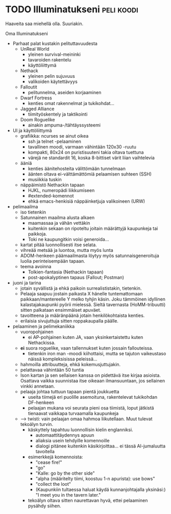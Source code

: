 * TODO Illuminatukseni                                           :peli:koodi:

Haaveita saa miehellä olla. Suuriakin.

Oma Illuminatukseni

- Parhaat palat kustakin pelituttavuudesta
   - UnReal World
       - yleinen survival-meininki
       - tavaroiden rakentelu
       - käyttöliittymä
   - Nethack
       - yleinen pelin sujuvuus 
       - valikoiden käytettävyys
   - Falloutit
       - pelitunnelma, aseiden korjaaminen
   - Dwarf Fortress
       - kenties omat rakennelmat ja tukikohdat...
   - Jagged Alliance
       - tiimityöskentely ja taktikointi
   - Doom Roguelike
       - ainakin ampuma-/tähtäyssysteemi
- UI ja käyttöliittymä
   - grafiikka: ncurses se ainut oikea
       - ssh ja telnet -pelaaminen
       - tavallinen moodi, varmaan vähintään 120x30 -ruutu
       - kompakti, 80x24 on puristisuuteni takia oltava tuettuna
       - värejä ne standardit 16, koska 8-bittiset värit liian vaihtelevia
   - ääniä
       - kenties äänitehosteita välittömään tunnelmaan
       - äänten oltava ei-välttämättömiä pelaamisen suhteen (SSH)
       - musiikkia tuskin
   - näppäimistö Nethackin tapaan
       - HJKL, numeropädi liikkumiseen
       - #extended-komennot 
       - ehkä emacs-henkisiä näppäinketjuja valikoineen (URW)
- pelimaailma
   - iso tietenkin
   - Satunnainen maailma alusta alkaen
       - maamassaa ja vähän vettäkin
       - kuitenkin sekaan on ripoteltu joitain määrättyjä kaupunkeja tai paikkoja.
       - Toki ne kaupungitkin voisi generoida...
   - kartat pitää luonnollisesti itse selata.
   - vihreää metsää ja luontoa, mutta myös lunta
   - ADOM-henkeen päämaailmasta löytyy myös satunnaisgeneroituja luolia
     perinteisempään tapaan.
   - teema avoinna
       - Tolkien-fantasia (Nethackin tapaan)
       - post-apokalyptinen tapaus (Fallout; Postman)
- juoni ja tarina
   - jotain syvällistä ja ehkä paikoin surrealististakin, tietenkin.
   - Pelaaja saapuu jostain paikasta X hänelle tuntemattomaan
     paikkaan/mantereelle Y melko tyhjin käsin. Joku tämmöinen idyllinen
     kalastajakaupunki pyörii mielessä. Sieltä tavernasta (HoMM-tribuutti)
     sitten palkataan ensimmäiset apuväet.
   - tavoitteena ja määränpäänä jotain henkilökohtaista kenties. 
   - erilaisia sivujuttuja sitten roppakaupalla päälle. 
- pelaaminen ja pelimekaniikka
   - vuoropohjainen
       - ei AP-pohjainen kuten JA, vaan yksinkertaistettu kuten Nethackissa.
   - *ei* suora roguelike, vaan tallennukset kuten jossain fallouteissa.
       - tietenkin iron man -moodi kiihottaisi, mutta se tajuton vaikeustaso
         näissä kompleksisissa peleissä...
   - hahmoilla attribuutteja, ehkä kokemusjuttujakin.
   - pelattavaa vähintään 50 tuntia
   - Ison kartan ja sen sellaisen kanssa on pidettävä itse kirjaa asioista.
     Osattava vaikka suunnistaa itse oikeaan ilmansuuntaan, jos sellainen
     vinkki annetaan.
   - pelaaja johtaa tuttuun tapaan pientä joukkuetta
       - useita tiimejä eri puolille asemoituna, rakentelevat tukikohdan DF-henkeen
       - pelaajan mukana voi seurata pieni osa tiimistä, loput jätkistä
         tienaavat vaikkapa turvaamalla kaupunkeja 
   - --> twisti: vain pelaajan omaa hahmoa liikutellaan. Muut tulevat tekoälyn turvin.
       - käskyttely tapahtuu luonnollisin kielin englanniksi.
           - automaattitäydennys apuun
           - aliaksia usein tehdyille komennoille
           - dialogi pitänee kuitenkin käsikirjoittaa... ei tässä AI-jumaluutta tavoitella
       - esimerkkejä komennoista:
           - "cease fire!"
           - "go"
           - "Kalle: go by the other side"
           - "alpha (määritelty tiimi, koostuu 1-n apurista): use bows"
           - "collect the loot"
           - (Kaupunkiin tultaessa haluat käydä kunnanjohtajalla yksinäsi:)
             "I meet you in the tavern later."
       - tekoälyn oltava sitten naurettavan hyvä, ettei pelaaminen pysähdy siihen.
